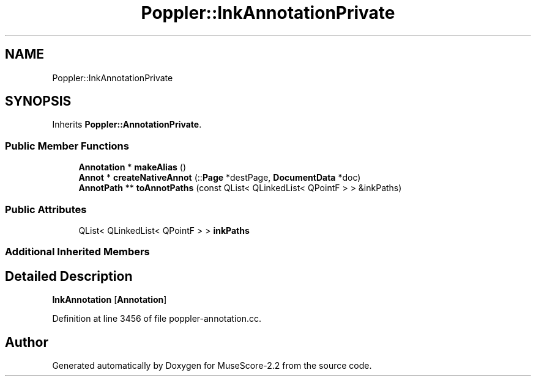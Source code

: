 .TH "Poppler::InkAnnotationPrivate" 3 "Mon Jun 5 2017" "MuseScore-2.2" \" -*- nroff -*-
.ad l
.nh
.SH NAME
Poppler::InkAnnotationPrivate
.SH SYNOPSIS
.br
.PP
.PP
Inherits \fBPoppler::AnnotationPrivate\fP\&.
.SS "Public Member Functions"

.in +1c
.ti -1c
.RI "\fBAnnotation\fP * \fBmakeAlias\fP ()"
.br
.ti -1c
.RI "\fBAnnot\fP * \fBcreateNativeAnnot\fP (::\fBPage\fP *destPage, \fBDocumentData\fP *doc)"
.br
.ti -1c
.RI "\fBAnnotPath\fP ** \fBtoAnnotPaths\fP (const QList< QLinkedList< QPointF > > &inkPaths)"
.br
.in -1c
.SS "Public Attributes"

.in +1c
.ti -1c
.RI "QList< QLinkedList< QPointF > > \fBinkPaths\fP"
.br
.in -1c
.SS "Additional Inherited Members"
.SH "Detailed Description"
.PP 
\fBInkAnnotation\fP [\fBAnnotation\fP] 
.PP
Definition at line 3456 of file poppler\-annotation\&.cc\&.

.SH "Author"
.PP 
Generated automatically by Doxygen for MuseScore-2\&.2 from the source code\&.
